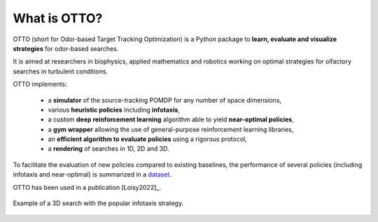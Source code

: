 What is OTTO?
=============

OTTO (short for Odor-based Target Tracking Optimization) is a Python package to
**learn, evaluate and visualize strategies** for odor-based searches.

It is aimed at researchers in biophysics, applied mathematics and robotics working on optimal strategies for olfactory searches in turbulent conditions.

OTTO implements:

  - a **simulator** of the source-tracking POMDP for any number of space dimensions,
  - various **heuristic policies** including **infotaxis**,
  - a custom **deep reinforcement learning** algorithm able to yield **near-optimal policies**,
  - a **gym wrapper** allowing the use of general-purpose reinforcement learning libraries,
  - an **efficient algorithm to evaluate policies** using a rigorous protocol,
  - a **rendering** of searches in 1D, 2D and 3D.

To facilitate the evaluation of new policies compared to existing baselines, the performance of several policies (including infotaxis and near-optimal) is summarized in a `dataset <https://doi.org/10.5281/zenodo.6125391>`_.

OTTO has been used in a publication [Loisy2022]_.

.. figure:: gifs/3D_search.gif
  :width: 60 %
  :align: center

  Example of a 3D search with the popular infotaxis strategy.



